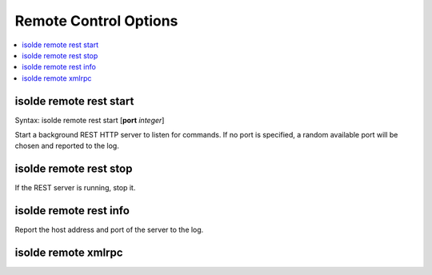 .. _remote_control_cmd:

Remote Control Options
----------------------

.. contents::
    :local:

isolde remote rest start
========================

Syntax: isolde remote rest start [**port** *integer*]

Start a background REST HTTP server to listen for commands. If no port is
specified, a random available port will be chosen and reported to the log.

isolde remote rest stop
=======================

If the REST server is running, stop it.

isolde remote rest info
=======================

Report the host address and port of the server to the log.

isolde remote xmlrpc
====================

